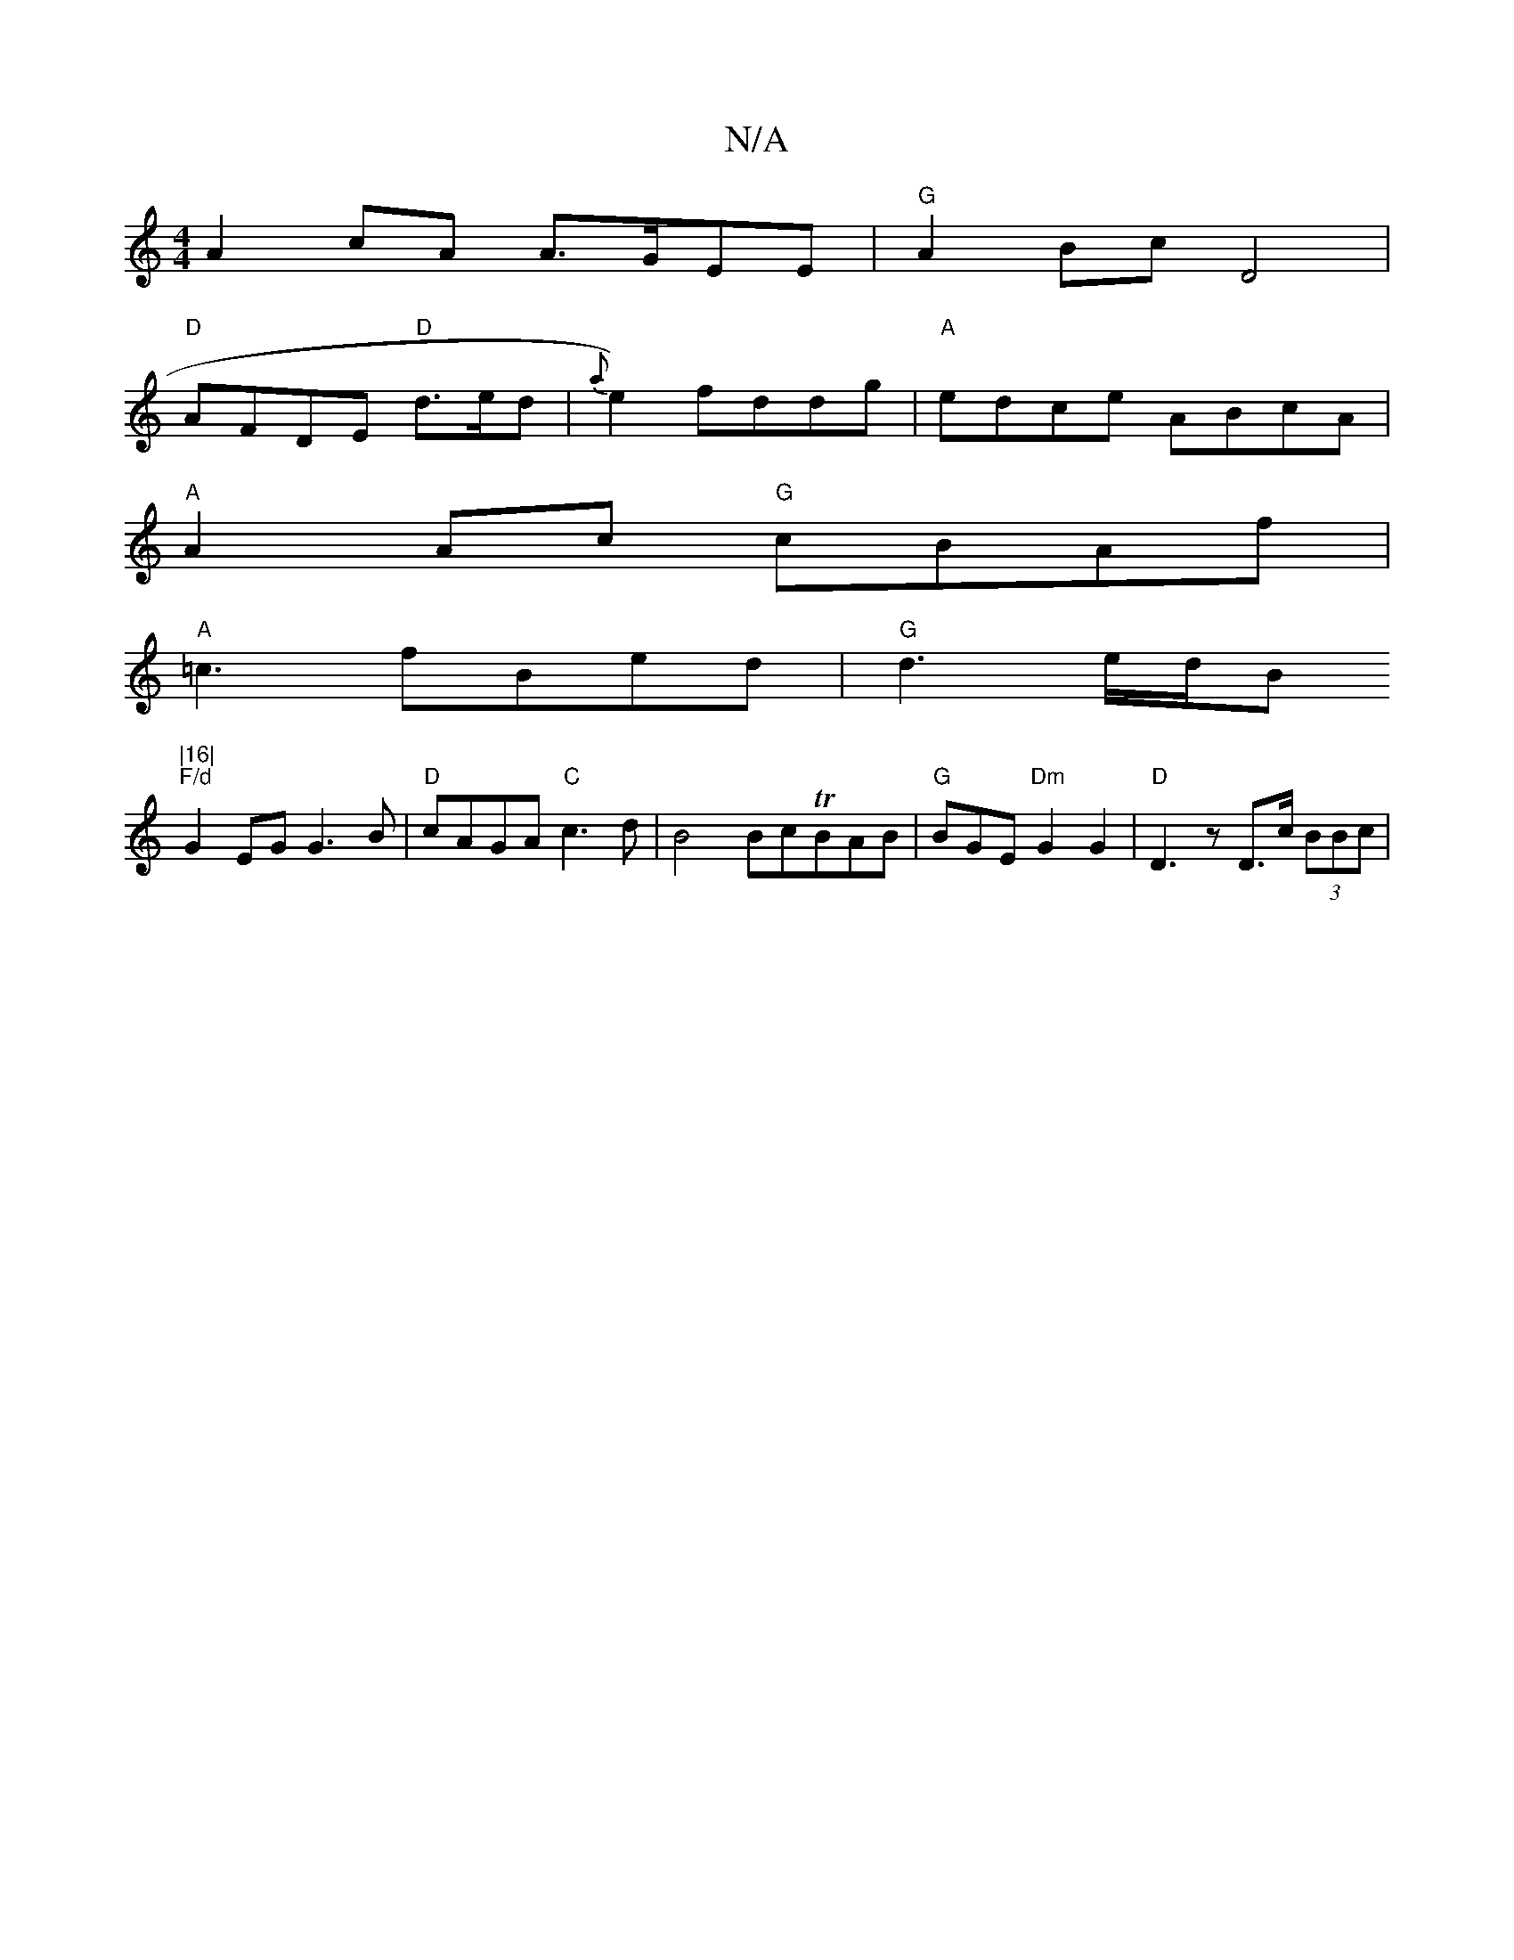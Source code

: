 X:1
T:N/A
M:4/4
R:N/A
K:Cmajor
 A2 cA A>GEE| "G"A2 Bc D4 |
"D"AFDE "D"d>ed- | {a}e2) fddg|"A" edce ABcA |
"A"A2 Ac "G"cBAf |
"A"=c3 fBed|"G"d3- e/d/B "|16|
"F/d"G2EG G3 B|"D"cAGA "C"c3d|B4 BcTBAB|"G"BGE "Dm" G2G2|"D"D3 z D>c (3BBc|
